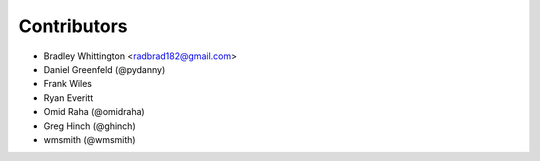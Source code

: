 Contributors
==============

- Bradley Whittington <radbrad182@gmail.com>
- Daniel Greenfeld (@pydanny)
- Frank Wiles
- Ryan Everitt
- Omid Raha (@omidraha)
- Greg Hinch (@ghinch)
- wmsmith (@wmsmith)
